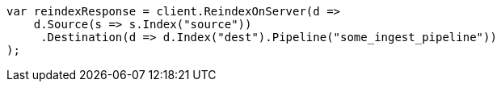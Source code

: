// docs/reindex.asciidoc:403

////
IMPORTANT NOTE
==============
This file is generated from method Line403 in https://github.com/elastic/elasticsearch-net/tree/master/src/Examples/Examples/Docs/ReindexPage.cs#L209-L230.
If you wish to submit a PR to change this example, please change the source method above
and run dotnet run -- asciidoc in the ExamplesGenerator project directory.
////

[source, csharp]
----
var reindexResponse = client.ReindexOnServer(d =>
    d.Source(s => s.Index("source"))
     .Destination(d => d.Index("dest").Pipeline("some_ingest_pipeline"))
);
----

